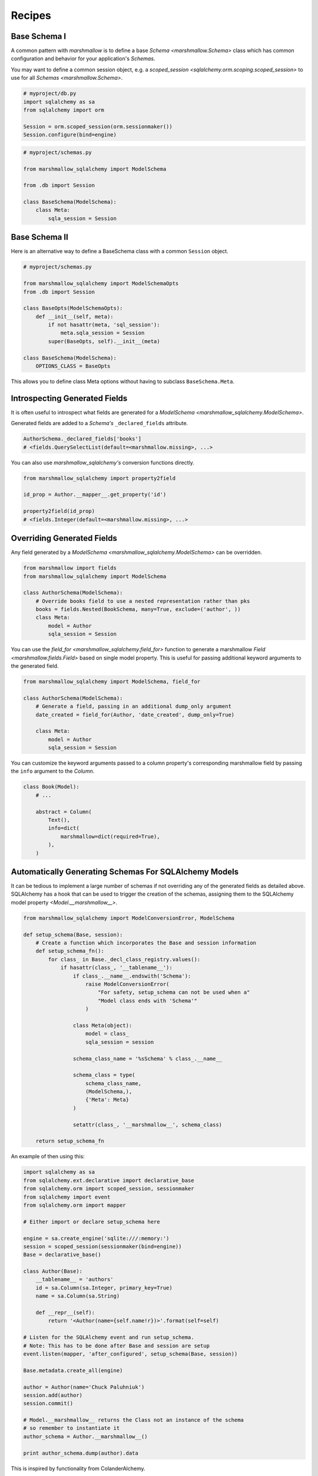 .. _recipes:

*******
Recipes
*******


Base Schema I
=============

A common pattern with `marshmallow` is to define a base `Schema <marshmallow.Schema>` class which has common configuration and behavior for your application's `Schemas`.

You may want to define a common session object, e.g. a `scoped_session <sqlalchemy.orm.scoping.scoped_session>` to use for all `Schemas <marshmallow.Schema>`.


.. code-block:: python

    # myproject/db.py
    import sqlalchemy as sa
    from sqlalchemy import orm

    Session = orm.scoped_session(orm.sessionmaker())
    Session.configure(bind=engine)

.. code-block:: python

    # myproject/schemas.py

    from marshmallow_sqlalchemy import ModelSchema

    from .db import Session

    class BaseSchema(ModelSchema):
        class Meta:
            sqla_session = Session


.. code-block:: python
    :emphasize-lines: 9

    # myproject/users/schemas.py

    from ..schemas import BaseSchema
    from .models import User

    class UserSchema(BaseSchema):

        # Inherit BaseSchema's options
        class Meta(BaseSchema.Meta):
            model = User

Base Schema II
==============

Here is an alternative way to define a BaseSchema class with a common ``Session`` object.

.. code-block:: python

    # myproject/schemas.py

    from marshmallow_sqlalchemy import ModelSchemaOpts
    from .db import Session

    class BaseOpts(ModelSchemaOpts):
        def __init__(self, meta):
            if not hasattr(meta, 'sql_session'):
                meta.sqla_session = Session
            super(BaseOpts, self).__init__(meta)

    class BaseSchema(ModelSchema):
        OPTIONS_CLASS = BaseOpts


This allows you to define class Meta options without having to subclass ``BaseSchema.Meta``.

.. code-block:: python
    :emphasize-lines: 8

    # myproject/users/schemas.py

    from ..schemas import BaseSchema
    from .models import User

    class UserSchema(BaseSchema):

        class Meta:
            model = User

Introspecting Generated Fields
==============================

It is often useful to introspect what fields are generated for a `ModelSchema <marshmallow_sqlalchemy.ModelSchema>`.

Generated fields are added to a `Schema's` ``_declared_fields`` attribute.

.. code-block:: python

    AuthorSchema._declared_fields['books']
    # <fields.QuerySelectList(default=<marshmallow.missing>, ...>


You can also use `marshmallow_sqlalchemy's` conversion functions directly.


.. code-block:: python

    from marshmallow_sqlalchemy import property2field

    id_prop = Author.__mapper__.get_property('id')

    property2field(id_prop)
    # <fields.Integer(default=<marshmallow.missing>, ...>

Overriding Generated Fields
===========================

Any field generated by a `ModelSchema <marshmallow_sqlalchemy.ModelSchema>` can be overridden.

.. code-block:: python

    from marshmallow import fields
    from marshmallow_sqlalchemy import ModelSchema

    class AuthorSchema(ModelSchema):
        # Override books field to use a nested representation rather than pks
        books = fields.Nested(BookSchema, many=True, exclude=('author', ))
        class Meta:
            model = Author
            sqla_session = Session

You can use the `field_for <marshmallow_sqlalchemy.field_for>` function to generate a marshmallow `Field <marshmallow.fields.Field>` based on single model property. This is useful for passing additional keyword arguments to the generated field.

.. code-block:: python

    from marshmallow_sqlalchemy import ModelSchema, field_for

    class AuthorSchema(ModelSchema):
        # Generate a field, passing in an additional dump_only argument
        date_created = field_for(Author, 'date_created', dump_only=True)

        class Meta:
            model = Author
            sqla_session = Session

You can customize the keyword arguments passed to a column property's corresponding marshmallow field by passing the ``info`` argument to the `Column`.

.. code-block:: python

    class Book(Model):
        # ...

        abstract = Column(
            Text(),
            info=dict(
                marshmallow=dict(required=True),
            ),
        )


Automatically Generating Schemas For SQLAlchemy Models
======================================================

It can be tedious to implement a large number of schemas if not overriding any of the generated fields as detailed above. SQLAlchemy has a hook that can be used to trigger the creation of the schemas, assigning them to the SQLAlchemy model property `<Model.__marshmallow__>`.

.. code-block:: python

    from marshmallow_sqlalchemy import ModelConversionError, ModelSchema

    def setup_schema(Base, session):
        # Create a function which incorporates the Base and session information
        def setup_schema_fn():
            for class_ in Base._decl_class_registry.values():
                if hasattr(class_, '__tablename__'):
                    if class_.__name__.endswith('Schema'):
                        raise ModelConversionError(
                            "For safety, setup_schema can not be used when a"
                            "Model class ends with 'Schema'"
                        )

                    class Meta(object):
                        model = class_
                        sqla_session = session

                    schema_class_name = '%sSchema' % class_.__name__

                    schema_class = type(
                        schema_class_name,
                        (ModelSchema,),
                        {'Meta': Meta}
                    )

                    setattr(class_, '__marshmallow__', schema_class)

        return setup_schema_fn

An example of then using this:

.. code-block:: python

    import sqlalchemy as sa
    from sqlalchemy.ext.declarative import declarative_base
    from sqlalchemy.orm import scoped_session, sessionmaker
    from sqlalchemy import event
    from sqlalchemy.orm import mapper

    # Either import or declare setup_schema here

    engine = sa.create_engine('sqlite:///:memory:')
    session = scoped_session(sessionmaker(bind=engine))
    Base = declarative_base()

    class Author(Base):
        __tablename__ = 'authors'
        id = sa.Column(sa.Integer, primary_key=True)
        name = sa.Column(sa.String)

        def __repr__(self):
            return '<Author(name={self.name!r})>'.format(self=self)

    # Listen for the SQLAlchemy event and run setup_schema.
    # Note: This has to be done after Base and session are setup
    event.listen(mapper, 'after_configured', setup_schema(Base, session))

    Base.metadata.create_all(engine)

    author = Author(name='Chuck Paluhniuk')
    session.add(author)
    session.commit()

    # Model.__marshmallow__ returns the Class not an instance of the schema
    # so remember to instantiate it
    author_schema = Author.__marshmallow__()

    print author_schema.dump(author).data

This is inspired by functionality from ColanderAlchemy.

Smart Nested Field
==================

To serialize nested attributes to primary keys unless they are already loaded, you can use this custom field.

.. code-block:: python

    class SmartNested(fields.Nested):

        def serialize(self, attr, obj, accessor=None):
            if attr not in obj.__dict__:
                return {'id': int(getattr(obj, attr + '_id'))}
            return super(SmartNested, self).serialize(attr, obj, accessor)

An example of then using this:

.. code-block:: python

    from marshmallow_sqlalchemy import ModelSchema

    class BookSchema(ModelSchema):
        author = SmartNested(AuthorSchema)
        class Meta:
            model = Book
            sqla_session = Session

    book = Book(id=1)
    book.author = Author(name='Chuck Paluhniuk')
    session.add(author)
    session.commit()

    book = Book.query.get(1)
    print(BookSchema().dump(book).data['author'])
    # {'id': 1}

    book = Book.query.options(joinedload('author')).get(1)
    print(BookSchema().dump(book).data['author'])
    # {'id': 1, 'name': 'Chuck Paluhniuk'}

Transient Object Creation
=========================

Sometimes it might be desirable to deserialize instances that are transient (not attached to a session). In these cases you can specify the `transient` option in the `Meta <marshmallow_sqlalchemy.ModelSchemaOpts>` class of a `ModelSchema <marshmallow_sqlalchemy.ModelSchema>`.


.. code-block:: python

    from marshmallow_sqlalchemy import ModelSchema

    class AuthorSchema(ModelSchema):
        class Meta:
            model = Author
            transient = True

    dump_data = {'id': 1, 'name': 'John Steinbeck'}
    print(AuthorSchema().load(dump_data).data)
    # <Author(name='John Steinbeck')>

You may also explicitly specify an override by passing the same argument to `load <marshmallow_sqlalchemy.ModelSchema.load>`.

.. code-block:: python

    from marshmallow_sqlalchemy import ModelSchema

    class AuthorSchema(ModelSchema):
        class Meta:
            model = Author
            sqla_session = session

    dump_data = {'id': 1, 'name': 'John Steinbeck'}
    print(AuthorSchema().load(dump_data, transient=True).data)
    # <Author(name='John Steinbeck')>

Note that this transience will propagate to across relationships (i.e. auto-generated schemas for nested items will also be transient).

See `State Management <https://docs.sqlalchemy.org/en/latest/orm/session_state_management.html>`_ to understand session state management.
